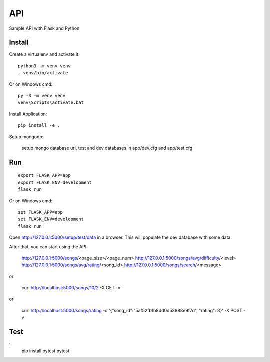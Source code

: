 API
======

Sample API with Flask and Python


Install
-------

Create a virtualenv and activate it::

    python3 -m venv venv
    . venv/bin/activate

Or on Windows cmd::

    py -3 -m venv venv
    venv\Scripts\activate.bat

Install Application::

    pip install -e .


Setup mongodb:

    setup mongo database url, test and dev databases
    in app/dev.cfg and app/test.cfg

Run
---

::

    export FLASK_APP=app
    export FLASK_ENV=development
    flask run

Or on Windows cmd::

    set FLASK_APP=app
    set FLASK_ENV=development
    flask run

Open http://127.0.0.1:5000/setup/test/data in a browser. This will populate the dev database with some data.

After that, you can start using the API.


    http://127.0.0.1:5000/songs/<page_size>/<page_num>
    http://127.0.0.1:5000/songs/avg/difficulty/<level>
    http://127.0.0.1:5000/songs/avg/rating/<song_id>
    http://127.0.0.1:5000/songs/search/<message>

or

   curl http://localhost:5000/songs/10/2 -X GET -v
	
or
	
   curl http://localhost:5000/songs/rating -d '{"song_id":"5af52fb1b8dd0d53888e9f7d", "rating": 3}' -X POST -v


Test
----

::
    pip install pytest
    pytest

